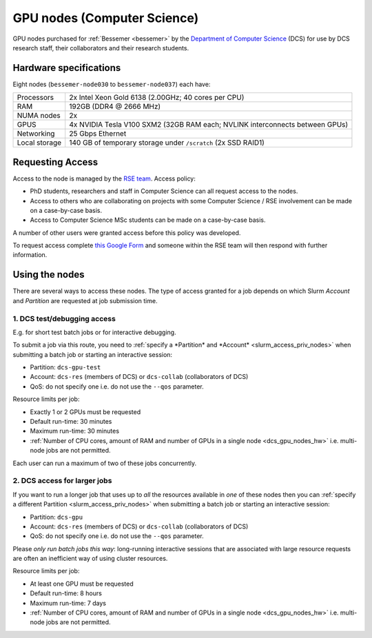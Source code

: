 .. _dcs_gpu_nodes_bessemer:

GPU nodes (Computer Science)
============================

GPU nodes purchased for :ref:`Bessemer <bessemer>` by the `Department of Computer Science <https://www.sheffield.ac.uk/dcs>`__ (DCS)
for use by DCS research staff, their collaborators and their research students.

.. _dcs_gpu_nodes_hw:

Hardware specifications
-----------------------

Eight nodes (``bessemer-node030`` to ``bessemer-node037``) each have:

.. list-table::
   :header-rows: 0

   * - Processors
     - 2x Intel Xeon Gold 6138 (2.00GHz; 40 cores per CPU)
   * - RAM
     - 192GB (DDR4 @ 2666 MHz)
   * - NUMA nodes
     - 2x
   * - GPUS
     - 4x NVIDIA Tesla V100 SXM2 (32GB RAM each; NVLINK interconnects between GPUs)
   * - Networking
     - 25 Gbps Ethernet
   * - Local storage
     - 140 GB of temporary storage under ``/scratch`` (2x SSD RAID1)

Requesting Access
-----------------

Access to the node is managed by the `RSE team <https://rse.shef.ac.uk>`_. Access policy:

* PhD students, researchers and staff in Computer Science can all request access to the nodes.
* Access to others who are collaborating on projects with some Computer Science / RSE involvement
  can be made on a case-by-case basis.
* Access to Computer Science MSc students
  can be made on a case-by-case basis.

A number of other users were granted access before this policy was developed.

To request access complete `this Google Form <https://docs.google.com/forms/d/19j8enPCALohamEWk-jkjnwYRiLbI2DMMWMqSJhAbE_I/edit>`__
and someone within the RSE team will then respond with further information.

Using the nodes
---------------

There are several ways to access these nodes.
The type of access granted for a job depends on which Slurm *Account* and *Partition* are requested at job submission time.

1. DCS test/debugging access
^^^^^^^^^^^^^^^^^^^^^^^^^^^^

E.g. for short test batch jobs or for interactive debugging.

To submit a job via this route, you need to :ref:`specify a *Partition* and *Account* <slurm_access_priv_nodes>` when submitting a batch job or starting an interactive session:

* Partition: ``dcs-gpu-test``
* Account: ``dcs-res`` (members of DCS) or ``dcs-collab`` (collaborators of DCS)
* QoS: do not specify one i.e. do not use the ``--qos`` parameter.

Resource limits per job:

* Exactly 1 or 2 GPUs must be requested
* Default run-time: 30 minutes
* Maximum run-time: 30 minutes
* :ref:`Number of CPU cores, amount of RAM and number of GPUs in a single node <dcs_gpu_nodes_hw>`
  i.e. multi-node jobs are not permitted.

Each user can run a maximum of two of these jobs concurrently.

2. DCS access for larger jobs
^^^^^^^^^^^^^^^^^^^^^^^^^^^^^

If you want to run a longer job that uses up to *all* the resources available in *one* of these nodes
then you can :ref:`specify a different Partition <slurm_access_priv_nodes>` when submitting a batch job or starting an interactive session:

* Partition: ``dcs-gpu``
* Account: ``dcs-res`` (members of DCS) or ``dcs-collab`` (collaborators of DCS)
* QoS: do not specify one i.e. do not use the ``--qos`` parameter.

Please *only run batch jobs this way*: long-running interactive sessions that are associated with large resource requests are often an inefficient way of using cluster resources.

Resource limits per job:

* At least one GPU must be requested
* Default run-time: 8 hours
* Maximum run-time: 7 days
* :ref:`Number of CPU cores, amount of RAM and number of GPUs in a single node <dcs_gpu_nodes_hw>`
  i.e. multi-node jobs are not permitted.

.. todo::
   If using cluster-wide values for default and max run time then link to central info re that rather than duplicating here.

.. todo::

   Leave commented until implemented and tested

   3. General pre-emptable access

   Users other than Computer Science researchers and their collaborators can
   make use of idle time on these nodes and other nodes
   for running GPU jobs *or* CPU-only jobs
   by submitting batch jobs and starting interactive sessions :ref:`specifying a particular partition <slurm_access_priv_nodes>`:

   * Partition: ``preempt``

   These jobs can be pre-empted by jobs submitted to the ``dcs-gpu`` and ``dcs-gpu-test`` partitions;
   if this happens
   the pre-empted jobs will be stopped mid-execution and re-queued.
